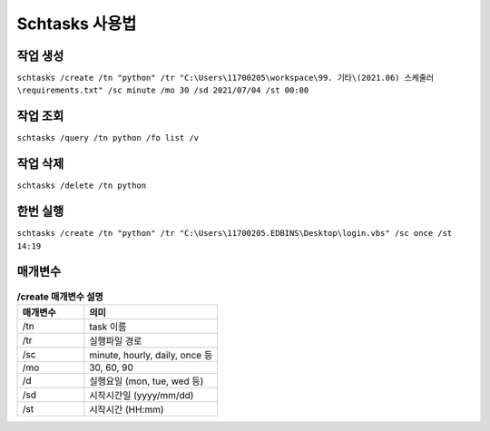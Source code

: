 Schtasks 사용법
================

작업 생성
~~~~~~~~~~
``schtasks /create /tn "python" /tr "C:\Users\11700205\workspace\99. 기타\(2021.06) 스케줄러\requirements.txt" /sc minute /mo 30 /sd 2021/07/04 /st 00:00``

작업 조회
~~~~~~~~~~
``schtasks /query /tn python /fo list /v``

작업 삭제
~~~~~~~~~~
``schtasks /delete /tn python``

한번 실행
~~~~~~~~~~
``schtasks /create /tn "python" /tr "C:\Users\11700205.EDBINS\Desktop\login.vbs" /sc once /st 14:19``

매개변수
~~~~~~~~~~
.. list-table:: **/create 매개변수 설명**
    :widths: 50 100
    :header-rows: 1

    * - 매개변수
      - 의미
    * - /tn
      - task 이름
    * - /tr
      - 실행파일 경로
    * - /sc
      - minute, hourly, daily, once 등
    * - /mo
      - 30, 60, 90
    * - /d
      - 실행요일 (mon, tue, wed 등)
    * - /sd
      - 시작시간일 (yyyy/mm/dd)
    * - /st
      - 시작시간 (HH:mm)